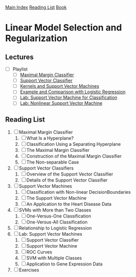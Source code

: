[[../index.org][Main Index]]
[[../index.org][Reading List]]
[[../an_introduction_to_statistical_learning.org][Book]]

* Linear Model Selection and Regularization
** Lectures
   + [ ] Playlist
     + [ ] [[https://www.youtube.com/watch?v=QpbynqiTCsY][Maximal Margin Classifier]]
     + [ ] [[https://www.youtube.com/watch?v=xKsTsGE7KpI][Support Vector Classifier]]
     + [ ] [[https://www.youtube.com/watch?v=dm32QvCW7wE][Kernels and Support Vector Machines]]
     + [ ] [[https://www.youtube.com/watch?v=mI18GD4_ysE][Example and Comparison with Logistic Regression]]
     + [ ] [[https://www.youtube.com/watch?v=qhyyufR0930][Lab: Support Vector Machine for Classification]]
     + [ ] [[https://www.youtube.com/watch?v=L3n2VF7yKkk][Lab: Nonlinear Support Vector Machine]]
** Reading List
1. [ ] Maximal Margin Classifier
   1. [ ] What Is a Hyperplane?
   2. [ ] Classification Using a Separating Hyperplane
   3. [ ] The Maximal Margin Classifier
   4. [ ] Construction of the Maximal Margin Classifier
   5. [ ] The Non-separable Case
2. [ ] Support Vector Classifiers
   1. [ ] Overview of the Support Vector Classifier
   2. [ ] Details of the Support Vector Classifier
3. [ ] Support Vector Machines
   1. [ ] Classification with Non-linear DecisionBoundaries
   2. [ ] The Support Vector Machine
   3. [ ] An Application to the Heart Disease Data
4. [ ] SVMs with More than Two Classes
   1. [ ] One-Versus-One Classification
   2. [ ] One-Versus-All Classification
5. [ ] Relationship to Logistic Regression
6. [ ] Lab: Support Vector Machines
   1. [ ] Support Vector Classifier
   2. [ ] Support Vector Machine
   3. [ ] ROC Curves
   4. [ ] SVM with Multiple Classes
   5. [ ] Application to Gene Expression Data
7. [ ] Exercises
